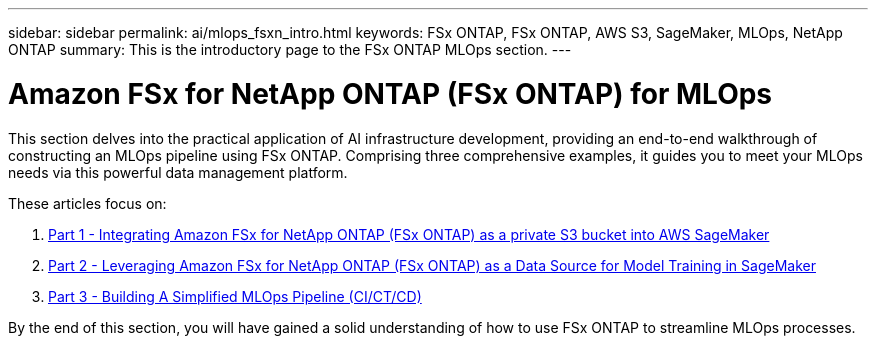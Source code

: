 ---
sidebar: sidebar
permalink: ai/mlops_fsxn_intro.html
keywords: FSx ONTAP, FSx ONTAP, AWS S3, SageMaker, MLOps, NetApp ONTAP
summary: This is the introductory page to the FSx ONTAP MLOps section.
---

= Amazon FSx for NetApp ONTAP (FSx ONTAP) for MLOps
:hardbreaks:
:nofooter:
:icons: font
:linkattrs:
:imagesdir: ../media/

[.lead]
This section delves into the practical application of AI infrastructure development, providing an end-to-end walkthrough of constructing an MLOps pipeline using FSx ONTAP. Comprising three comprehensive examples, it guides you to meet your MLOps needs via this powerful data management platform.

These articles focus on:

1. link:./mlops_fsxn_s3_integration.html[Part 1 - Integrating Amazon FSx for NetApp ONTAP (FSx ONTAP) as a private S3 bucket into AWS SageMaker]
2. link:./mlops_fsxn_sagemaker_integration_training.html[Part 2 - Leveraging Amazon FSx for NetApp ONTAP (FSx ONTAP) as a Data Source for Model Training in SageMaker]
3. link:./mlops_fsxn_cictcd.html[Part 3 - Building A Simplified MLOps Pipeline (CI/CT/CD)]

By the end of this section, you will have gained a solid understanding of how to use FSx ONTAP to streamline MLOps processes.